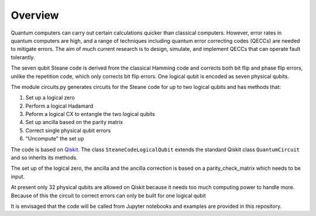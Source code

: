  
Overview
========

Quantum computers can carry out certain calculations quicker than classical computers.  However, error rates in quantum computers 
are high, and a range of techniques including quantum error correcting codes (QECCs) are needed to mitigate errors.  
The aim of much current research is to design, simulate, and implement QECCs that can operate fault tolerantly.  

The seven qubit Steane code is derived from the classical Hamming code and corrects both bit flip and phase flip errors, 
unlike the repetition code, which only corrects bit flip errors.  One logical qubit is encoded as seven physical qubits.  

The module circuits.py generates circuits for the Steane code for up to two logical qubits and has methods that:  

1. Set up a logical zero  
2. Perform a logical Hadamard  
3. Peform a logical CX to entangle the two logical qubits  
4. Set up ancilla based on the parity matrix  
5. Correct single physical qubit errors  
6. "Uncompute" the set up  

The code is based on `Qiskit <https://qiskit.org/>`_. The class ``SteaneCodeLogicalQubit`` extends the standard Qiskit class ``QuantumCircuit`` and so 
inherits its methods.

The set up of the logical zero, the ancilla and the ancilla correction is 
based on a parity_check_matrix which needs to be input.

At present only 32 physical qubits are allowed on Qiskit because it needs too much computing power to handle more.   
Because of this the circuit to correct errors can only be built for one logical qubit

It is envisaged that the code will be called from Jupyter notebooks and examples are provided in this repository.
